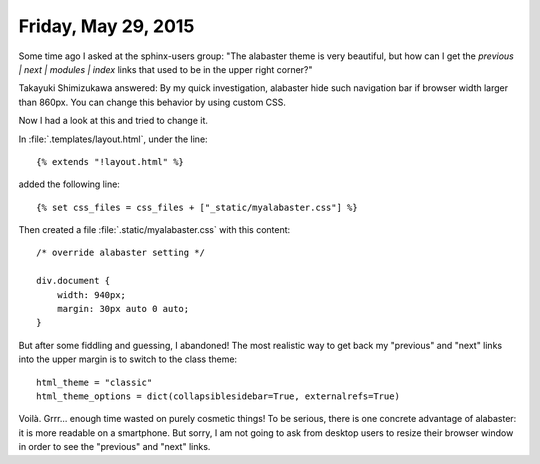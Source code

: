 ====================
Friday, May 29, 2015
====================

Some time ago I asked at the sphinx-users group: "The alabaster theme
is very beautiful, but how can I get the `previous | next |
modules | index` links that used to be in the upper right corner?"

Takayuki Shimizukawa answered: By my quick investigation,
alabaster hide such navigation bar if browser width larger than
860px.  You can change this behavior by using custom CSS.
    
Now I had a look at this and tried to change it.

In :file:`.templates/layout.html`, under the line::

  {% extends "!layout.html" %}

added the following line::

  {% set css_files = css_files + ["_static/myalabaster.css"] %}

Then created a file :file:`.static/myalabaster.css` with this content::

    /* override alabaster setting */

    div.document {
        width: 940px;
        margin: 30px auto 0 auto;
    }

But after some fiddling and guessing, I abandoned! The most realistic
way to get back my "previous" and "next" links into the upper margin
is to switch to the class theme::

  html_theme = "classic"
  html_theme_options = dict(collapsiblesidebar=True, externalrefs=True)

Voilà. Grrr... enough time wasted on purely cosmetic things!  To be
serious, there is one concrete advantage of alabaster: it is more
readable on a smartphone. But sorry, I am not going to ask from
desktop users to resize their browser window in order to see the
"previous" and "next" links.

